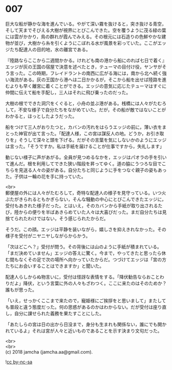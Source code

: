 #+OPTIONS: toc:nil
#+OPTIONS: \n:t

* 007

  巨大な船が静かな海を進んでいる。やがて深い霧を抜けると，突き抜ける青空，そして天までそびえる大樹が視界にとびこんできた。空を覆うように茂る緑の葉には雲がかかり，鳥の群れが霞んでみえる。その根元には石造りの色鮮やかな建物が並び，大樹から糸を引くようにこぼれる水が風景を彩っていた。ここがエッジたち配達人の目的地，水の離宮である。

  『陸路ならここから二週間かかる。けれども南の港から船にのれば七日で着く』エッジが灰の王国の宿屋で決意を述べたとき，テューマの目付け役，ヤンサがそう言った。この時期，フレイドラントの南西に広がる海には，南から北へ続く強い海流がある。灰の王国から港へは二日かかるが，そこから船を出せば陸路を進むよりも早く離宮に着くことができる。エッジの意気に応じたテューマはすぐに仲間に伝えて船を手配し，三人はそれに飛び乗ったのだった。

  大樹の根でできた洞穴をくぐると，小舟の並ぶ港がある。桟橋には人々がたむろして，不安な様子で自分たちをながめていた。だが，その船が敵ではないことがわかると，ほっとしたようだった。

  船をつけて三人がおりたつと，カバンの汚れをはらうエッジの前に，薄い衣をまとった神官が出て言った。「配達人様，この宮は謀反人の地。どうか，お引き取りを」そうして深々と頭を下げる。だがその言葉を気にしないかのようにエッジは言った。「そうですか。私は手紙を届けることが仕事ですから，失礼します」

  動じない様子に声があがる。全員が見つめるなかを，エッジはパオラの手を引いて進んだ。根を利用してできた狭い階段を昇ってゆく。道の脇にうつろな目でこちらを見送る人々の姿がある。自分たちと同じように手をつなぐ親子の姿もあった。子供は一輪の花を手に持っていた。

  <br>
  郵便屋の外には人々がたむろして，奇特な配達人の様子を見守っている。いつ火ぶたがきられるともかぎらない，そんな騒動の中心にとびこんできたエッジに，受付もあきれた様子だった。とはいえ，そのカバンから手紙が取り出されるたび，陸からの便りを半ばあきらめていた人々は大喜びだった。まだ自分たちは見捨てられたわけではない，そう感じられたからだ。

  そうだ。この顔。エッジは平静を装いながら，嬉しさを抑えきれなかった。その様子を受付がニヤニヤしながらからかう。

  「次はどこへ？」受付が問う。その背後には山のように手紙が積まれている。「まだ決めていません」エッジの答えに驚く。今まで，やってきたと思ったら休む間もなくその足で次の場所へ向かっていたからだ。つづけてエッジは「宮の方たちにお会いすることはできますか」と聞いた。

  配達人らしからぬ物言いに，受付は怪訝な表情をする。「降伏勧告ならおことわりだよ」降伏，という言葉に外の人々もざわつく。ここに来たのはそのためか？誰もが思った。

  「いえ，せっかくここまで来たので，寵姫様にご挨拶をと思いまして」またしても普段と違う態度だった。何の思惑があるのかはわからない。だが受付は座り直し，自分に課せられた義務を果たすことにした。

  「あたしらの宮は日の出から日没まで，身分も生まれも関係ない，誰にでも開かれているよ」それは宮が人々と近いものであることを示す決まり文句だった。

  <br>
  <br>
  (c) 2018 jamcha (jamcha.aa@gmail.com).

  ![[http://i.creativecommons.org/l/by-nc-sa/4.0/88x31.png][cc by-nc-sa]]
